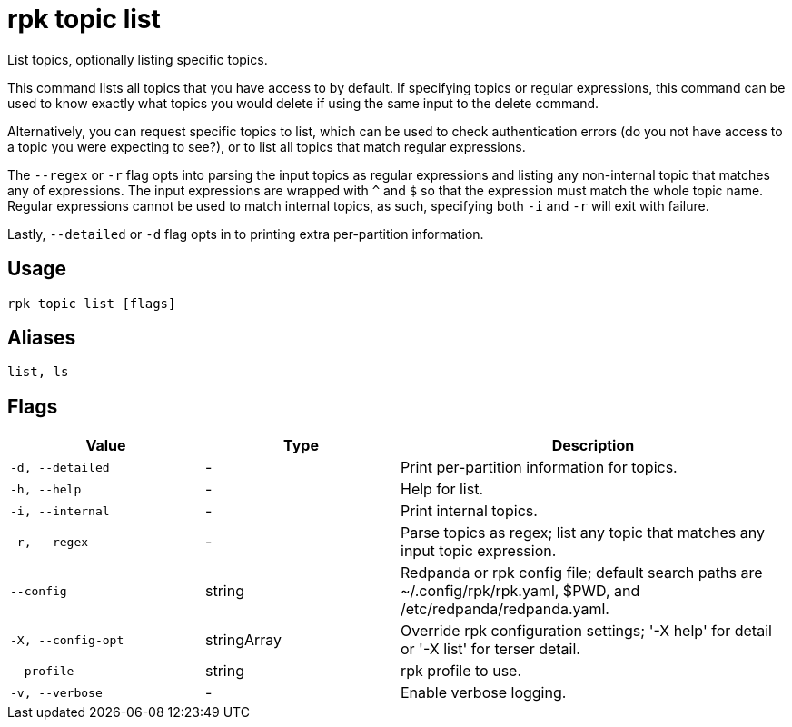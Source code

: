 = rpk topic list
:description: rpk topic list
:rpk_version: v23.2.1

List topics, optionally listing specific topics.

This command lists all topics that you have access to by default. If specifying
topics or regular expressions, this command can be used to know exactly what
topics you would delete if using the same input to the delete command.

Alternatively, you can request specific topics to list, which can be used to
check authentication errors (do you not have access to a topic you were
expecting to see?), or to list all topics that match regular expressions.

The `--regex` or `-r` flag opts into parsing the input topics as regular expressions
and listing any non-internal topic that matches any of expressions. The input
expressions are wrapped with `^` and `$` so that the expression must match the
whole topic name. Regular expressions cannot be used to match internal topics,
as such, specifying both `-i` and `-r` will exit with failure.

Lastly, `--detailed` or `-d` flag opts in to printing extra per-partition information.

== Usage

[,bash]
----
rpk topic list [flags]
----

== Aliases

[,bash]
----
list, ls
----

== Flags

[cols="1m,1a,2a"]
|===
|*Value* |*Type* |*Description*

|-d, --detailed |- |Print per-partition information for topics.

|-h, --help |- |Help for list.

|-i, --internal |- |Print internal topics.

|-r, --regex |- |Parse topics as regex; list any topic that matches any
input topic expression.

|--config |string |Redpanda or rpk config file; default search paths are
~/.config/rpk/rpk.yaml, $PWD, and /etc/redpanda/redpanda.yaml.

|-X, --config-opt |stringArray |Override rpk configuration settings; '-X
help' for detail or '-X list' for terser detail.

|--profile |string |rpk profile to use.

|-v, --verbose |- |Enable verbose logging.
|===

